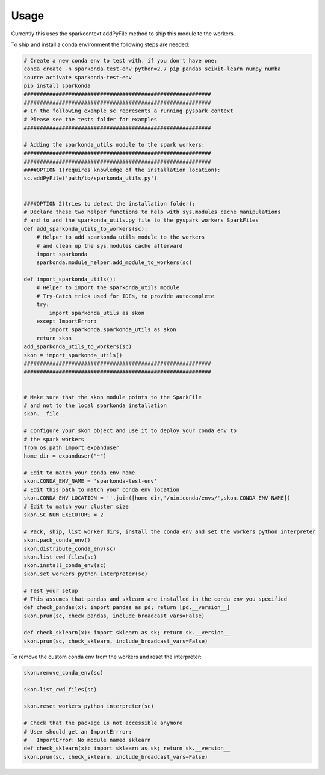 ========
Usage
========

Currently this uses the sparkcontext addPyFile method to ship this module to the workers.


To ship and install a conda environment the following steps are needed:

.. code-block:: python

    # Create a new conda env to test with, if you don't have one:
    conda create -n sparkonda-test-env python=2.7 pip pandas scikit-learn numpy numba
    source activate sparkonda-test-env
    pip install sparkonda
    ###########################################################
    ###########################################################
    # In the following example sc represents a running pyspark context
    # Please see the tests folder for examples
    ###########################################################

    # Adding the sparkonda_utils module to the spark workers:
    ###########################################################
    ###########################################################
    ####OPTION 1(requires knowledge of the installation location):
    sc.addPyFile('path/to/sparkonda_utils.py')


    ####OPTION 2(tries to detect the installation folder):
    # Declare these two helper functions to help with sys.modules cache manipulations
    # and to add the sparkonda_utils.py file to the pyspark workers SparkFiles
    def add_sparkonda_utils_to_workers(sc):
        # Helper to add sparkonda_utils module to the workers
        # and clean up the sys.modules cache afterward
        import sparkonda
        sparkonda.module_helper.add_module_to_workers(sc)

    def import_sparkonda_utils():
        # Helper to import the sparkonda_utils module
        # Try-Catch trick used for IDEs, to provide autocomplete
        try:
            import sparkonda_utils as skon
        except ImportError:
            import sparkonda.sparkonda_utils as skon
        return skon
    add_sparkonda_utils_to_workers(sc)
    skon = import_sparkonda_utils()
    ###########################################################
    ###########################################################


    # Make sure that the skon module points to the SparkFile
    # and not to the local sparkonda installation
    skon.__file__

    # Configure your skon object and use it to deploy your conda env to
    # the spark workers
    from os.path import expanduser
    home_dir = expanduser("~")

    # Edit to match your conda env name
    skon.CONDA_ENV_NAME = 'sparkonda-test-env'
    # Edit this path to match your conda env location
    skon.CONDA_ENV_LOCATION = ''.join([home_dir,'/miniconda/envs/',skon.CONDA_ENV_NAME])
    # Edit to match your cluster size
    skon.SC_NUM_EXECUTORS = 2

    # Pack, ship, list worker dirs, install the conda env and set the workers python interpreter
    skon.pack_conda_env()
    skon.distribute_conda_env(sc)
    skon.list_cwd_files(sc)
    skon.install_conda_env(sc)
    skon.set_workers_python_interpreter(sc)

    # Test your setup
    # This assumes that pandas and sklearn are installed in the conda env you specified
    def check_pandas(x): import pandas as pd; return [pd.__version__]
    skon.prun(sc, check_pandas, include_broadcast_vars=False)

    def check_sklearn(x): import sklearn as sk; return sk.__version__
    skon.prun(sc, check_sklearn, include_broadcast_vars=False)

To remove the custom conda env from the workers and reset the interpreter:

.. code-block:: python

    skon.remove_conda_env(sc)

    skon.list_cwd_files(sc)

    skon.reset_workers_python_interpreter(sc)

    # Check that the package is not accessible anymore
    # User should get an ImportErrror:
    #   ImportError: No module named sklearn
    def check_sklearn(x): import sklearn as sk; return sk.__version__
    skon.prun(sc, check_sklearn, include_broadcast_vars=False)
